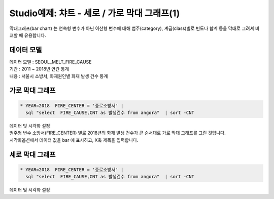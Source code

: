 Studio예제: 챠트 - 세로 / 가로 막대 그래프(1)
========================================================================

| 막대그래프(bar chart) 는 연속형 변수가 아닌 이산형 변수에 대해 범주(category), 계급(class)별로 빈도나 합계 등을 막대로 그려셔 비교할 때 유용합니다.



데이터 모델
------------------------------


| 데이터 모델 : SEOUL_MELT_FIRE_CAUSE
| 기간 : 2011 ~ 2018년 연간 통계
| 내용 : 서울시 소방서, 화재원인별 화재 발생 건수 통계



.. image:: images/table_1_01.png
    :scale: 60%
    :alt: table_1_01




가로 막대 그래프
-------------------------------------------


.. code::

   * YEAR=2018  FIRE_CENTER = '종로소방서' | 
     sql "select  FIRE_CAUSE,CNT as 발생건수 from angora"  | sort -CNT


| 데이터 및 시각화 설정

.. image:: images/chart_bar_16.png
    :scale: 80%
    :alt: chart_bar_16


| 범주형 변수 소방서(FIRE_CENTER) 별로 2018년의 화재 발생 건수가 큰 순서대로 가로 막대 그래프를 그린 것입니다.
| 시각화옵션에서 데이터 값을 bar 에 표시하고, X축 제목을 입력합니다.


세로 막대 그래프
--------------------------------------------

.. code::

   * YEAR=2018  FIRE_CENTER = '종로소방서' | 
     sql "select  FIRE_CAUSE,CNT as 발생건수 from angora"  | sort -CNT



| 데이터 및 시각화 설정

.. image:: images/chart_bar_17.png
    :scale: 80%
    :alt: chart_bar_17



